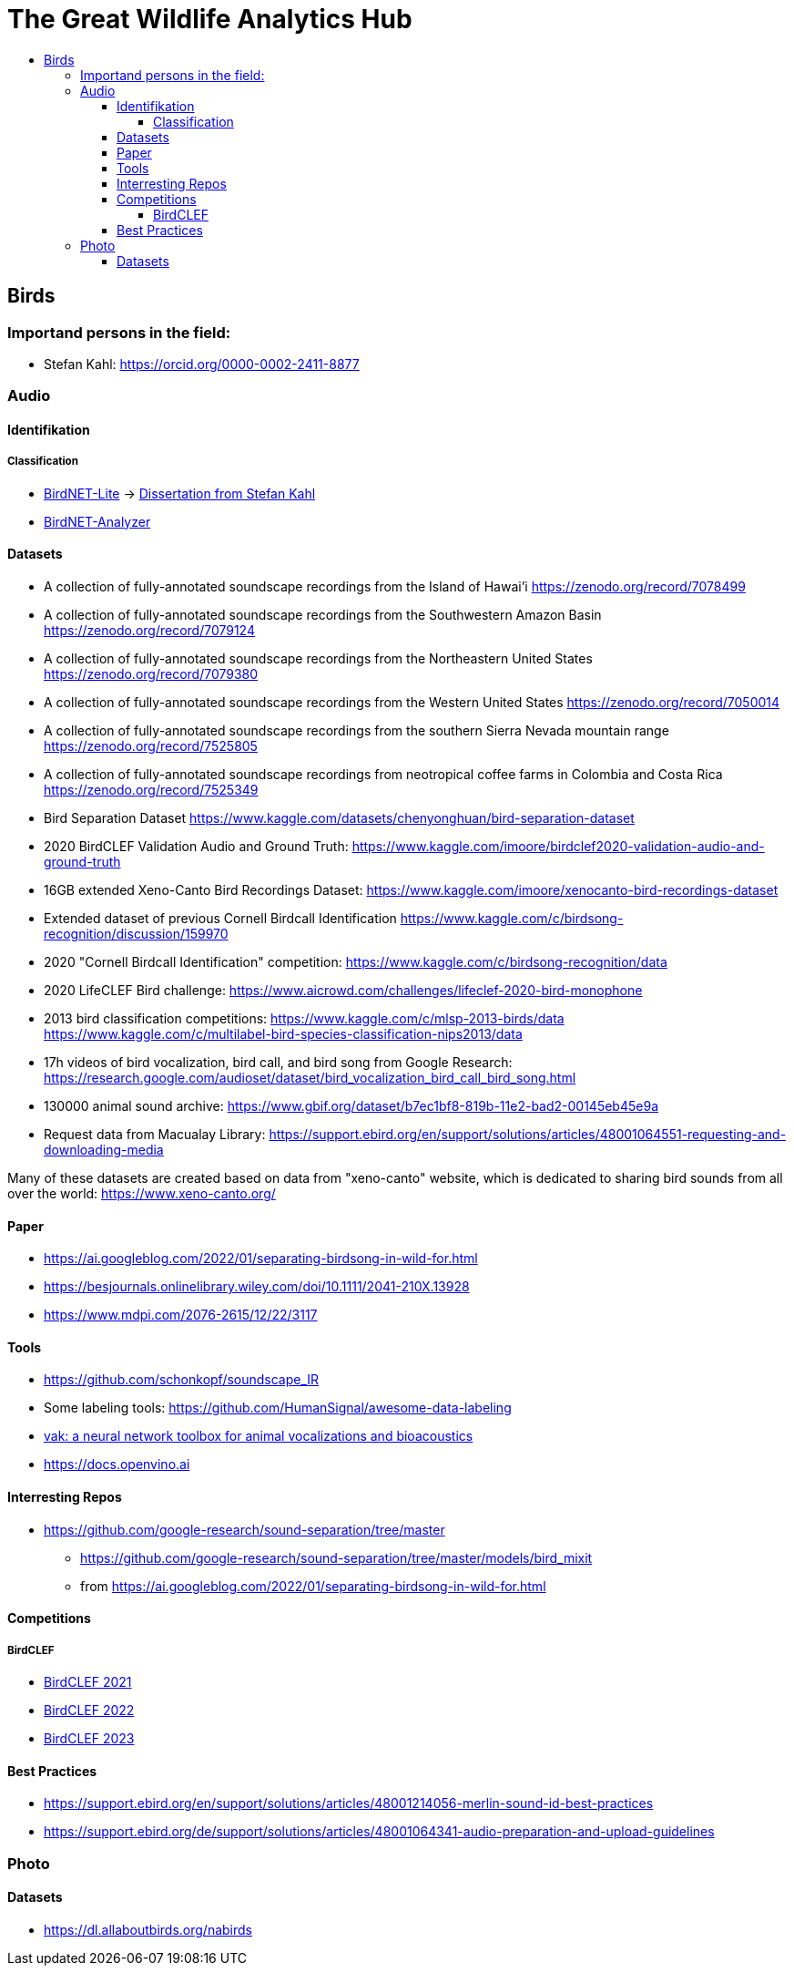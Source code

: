 //***********************************************
//***************** SETTINGS ********************
//***********************************************

:doctype: book
:use-link-attrs:
:linkattrs:

// -- Table of Contents

:toc:
:toclevels: 5
:toc-title: 
:toc-placement!:

// -- Icons

ifdef::env-github[]

:caution-caption: :fire:
:important-caption: :exclamation:
:note-caption: :paperclip:
:tip-caption: :bulb:
:warning-caption: :warning:
endif::[]

ifdef::env-github[]
:status:
:outfilesuffix: .asciidoc
endif::[]

:sectanchors:
//:numbered:


//************* END OF SETTINGS ******************
//************************************************






= The Great Wildlife Analytics Hub

toc::[]

== Birds
=== Importand persons in the field:
- Stefan Kahl: https://orcid.org/0000-0002-2411-8877

=== Audio

==== Identifikation
===== Classification
- link:https://github.com/kahst/BirdNET-Lite[BirdNET-Lite] -> link:https://nbn-resolving.org/urn:nbn:de:bsz:ch1-qucosa2-369869[Dissertation from Stefan Kahl]
- link:https://github.com/kahst/BirdNET-Analyzer[BirdNET-Analyzer]

==== Datasets
// -- Datasets

- A collection of fully-annotated soundscape recordings from the Island of Hawai'i
https://zenodo.org/record/7078499

- A collection of fully-annotated soundscape recordings from the Southwestern Amazon Basin
https://zenodo.org/record/7079124

- A collection of fully-annotated soundscape recordings from the Northeastern United States
https://zenodo.org/record/7079380

- A collection of fully-annotated soundscape recordings from the Western United States
https://zenodo.org/record/7050014

- A collection of fully-annotated soundscape recordings from the southern Sierra Nevada mountain range
https://zenodo.org/record/7525805

- A collection of fully-annotated soundscape recordings from neotropical coffee farms in Colombia and Costa Rica
https://zenodo.org/record/7525349

- Bird Separation Dataset
https://www.kaggle.com/datasets/chenyonghuan/bird-separation-dataset

- 2020 BirdCLEF Validation Audio and Ground Truth:
https://www.kaggle.com/imoore/birdclef2020-validation-audio-and-ground-truth

- 16GB extended Xeno-Canto Bird Recordings Dataset:
https://www.kaggle.com/imoore/xenocanto-bird-recordings-dataset

- Extended dataset of previous Cornell Birdcall Identification
https://www.kaggle.com/c/birdsong-recognition/discussion/159970

- 2020 "Cornell Birdcall Identification" competition:
https://www.kaggle.com/c/birdsong-recognition/data

- 2020 LifeCLEF Bird challenge:
https://www.aicrowd.com/challenges/lifeclef-2020-bird-monophone

- 2013 bird classification competitions:
https://www.kaggle.com/c/mlsp-2013-birds/data
https://www.kaggle.com/c/multilabel-bird-species-classification-nips2013/data

- 17h videos of bird vocalization, bird call, and bird song from Google Research:
https://research.google.com/audioset/dataset/bird_vocalization_bird_call_bird_song.html

- 130000 animal sound archive:
https://www.gbif.org/dataset/b7ec1bf8-819b-11e2-bad2-00145eb45e9a

- Request data from Macualay Library: https://support.ebird.org/en/support/solutions/articles/48001064551-requesting-and-downloading-media

Many of these datasets are created based on data from "xeno-canto" website, which is dedicated to sharing bird sounds from all over the world: https://www.xeno-canto.org/

==== Paper
- https://ai.googleblog.com/2022/01/separating-birdsong-in-wild-for.html
- https://besjournals.onlinelibrary.wiley.com/doi/10.1111/2041-210X.13928
- https://www.mdpi.com/2076-2615/12/22/3117

==== Tools
- https://github.com/schonkopf/soundscape_IR
- Some labeling tools: https://github.com/HumanSignal/awesome-data-labeling
- link:https://vak.readthedocs.io/en/latest/index.html[vak: a neural network toolbox for animal vocalizations and bioacoustics]
- https://docs.openvino.ai

==== Interresting Repos

* https://github.com/google-research/sound-separation/tree/master
** https://github.com/google-research/sound-separation/tree/master/models/bird_mixit
** from https://ai.googleblog.com/2022/01/separating-birdsong-in-wild-for.html

==== Competitions
===== BirdCLEF
- link:https://www.kaggle.com/competitions/birdclef-2021[BirdCLEF 2021]
- link:https://www.kaggle.com/competitions/birdclef-2022[BirdCLEF 2022]
- link:https://www.kaggle.com/competitions/birdclef-2023[BirdCLEF 2023]

==== Best Practices
- https://support.ebird.org/en/support/solutions/articles/48001214056-merlin-sound-id-best-practices
- https://support.ebird.org/de/support/solutions/articles/48001064341-audio-preparation-and-upload-guidelines



=== Photo
==== Datasets
- https://dl.allaboutbirds.org/nabirds